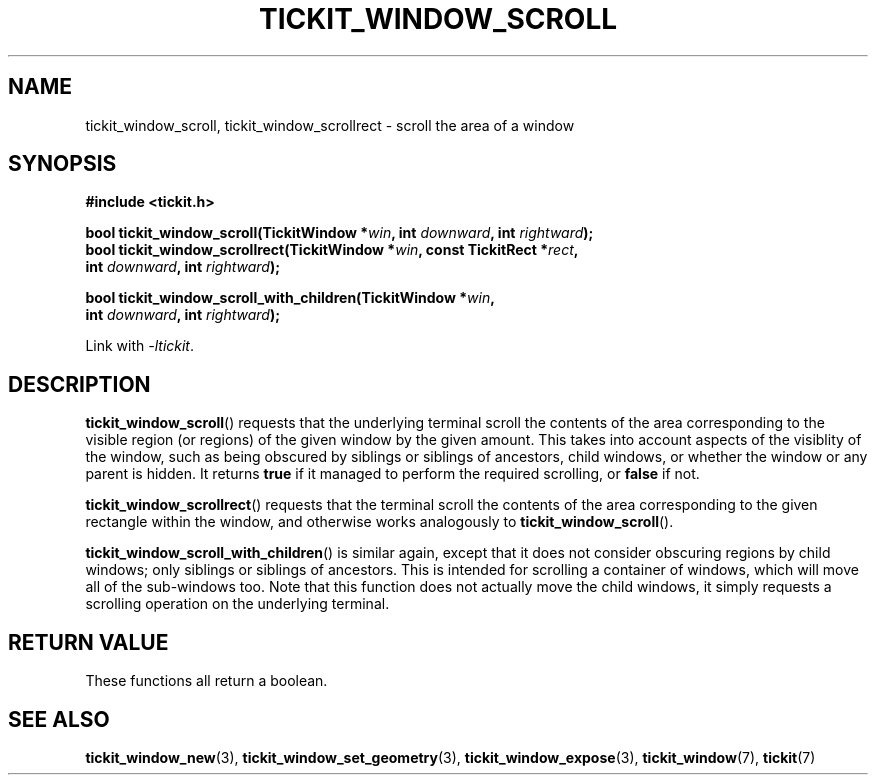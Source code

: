 .TH TICKIT_WINDOW_SCROLL 3
.SH NAME
tickit_window_scroll, tickit_window_scrollrect \- scroll the area of a window
.SH SYNOPSIS
.nf
.B #include <tickit.h>
.sp
.BI "bool tickit_window_scroll(TickitWindow *" win ", int " downward ", int " rightward );
.BI "bool tickit_window_scrollrect(TickitWindow *" win ", const TickitRect *" rect ,
.BI "         int " downward ", int " rightward );
.sp
.BI "bool tickit_window_scroll_with_children(TickitWindow *" win ,
.BI "         int " downward ", int " rightward );
.fi
.sp
Link with \fI\-ltickit\fP.
.SH DESCRIPTION
\fBtickit_window_scroll\fP() requests that the underlying terminal scroll the contents of the area corresponding to the visible region (or regions) of the given window by the given amount. This takes into account aspects of the visiblity of the window, such as being obscured by siblings or siblings of ancestors, child windows, or whether the window or any parent is hidden. It returns \fBtrue\fP if it managed to perform the required scrolling, or \fBfalse\fP if not.
.PP
\fBtickit_window_scrollrect\fP() requests that the terminal scroll the contents of the area corresponding to the given rectangle within the window, and otherwise works analogously to \fBtickit_window_scroll\fP().
.PP
\fBtickit_window_scroll_with_children\fP() is similar again, except that it does not consider obscuring regions by child windows; only siblings or siblings of ancestors. This is intended for scrolling a container of windows, which will move all of the sub-windows too. Note that this function does not actually move the child windows, it simply requests a scrolling operation on the underlying terminal.
.SH "RETURN VALUE"
These functions all return a boolean.
.SH "SEE ALSO"
.BR tickit_window_new (3),
.BR tickit_window_set_geometry (3),
.BR tickit_window_expose (3),
.BR tickit_window (7),
.BR tickit (7)

